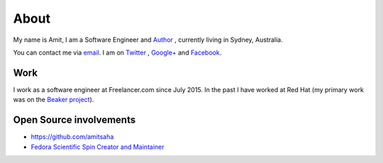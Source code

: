 About
=====

My name is Amit, I am a Software Engineer and `Author
<{filename}/pages/books.rst>`__ , currently living in
Sydney, Australia.

You can contact me via `email <mailto:amitsaha.in@gmail.com>`__.
I am on `Twitter <http://twitter.com/echorand>`__ , `Google+
<https://plus.google.com/u/0/117236901152985389993/posts/p/pub>`__ and
`Facebook <http://facebook.com/echorand>`__.

Work
----

I work as a software engineer at Freelancer.com since July 2015. In
the past I have worked at Red Hat (my primary work was on the `Beaker
project <https://beaker-project.org>`__).

Open Source involvements
------------------------

- https://github.com/amitsaha
- `Fedora Scientific Spin Creator and Maintainer <http://fedora-scientific.readthedocs.org/en/latest/>`__
